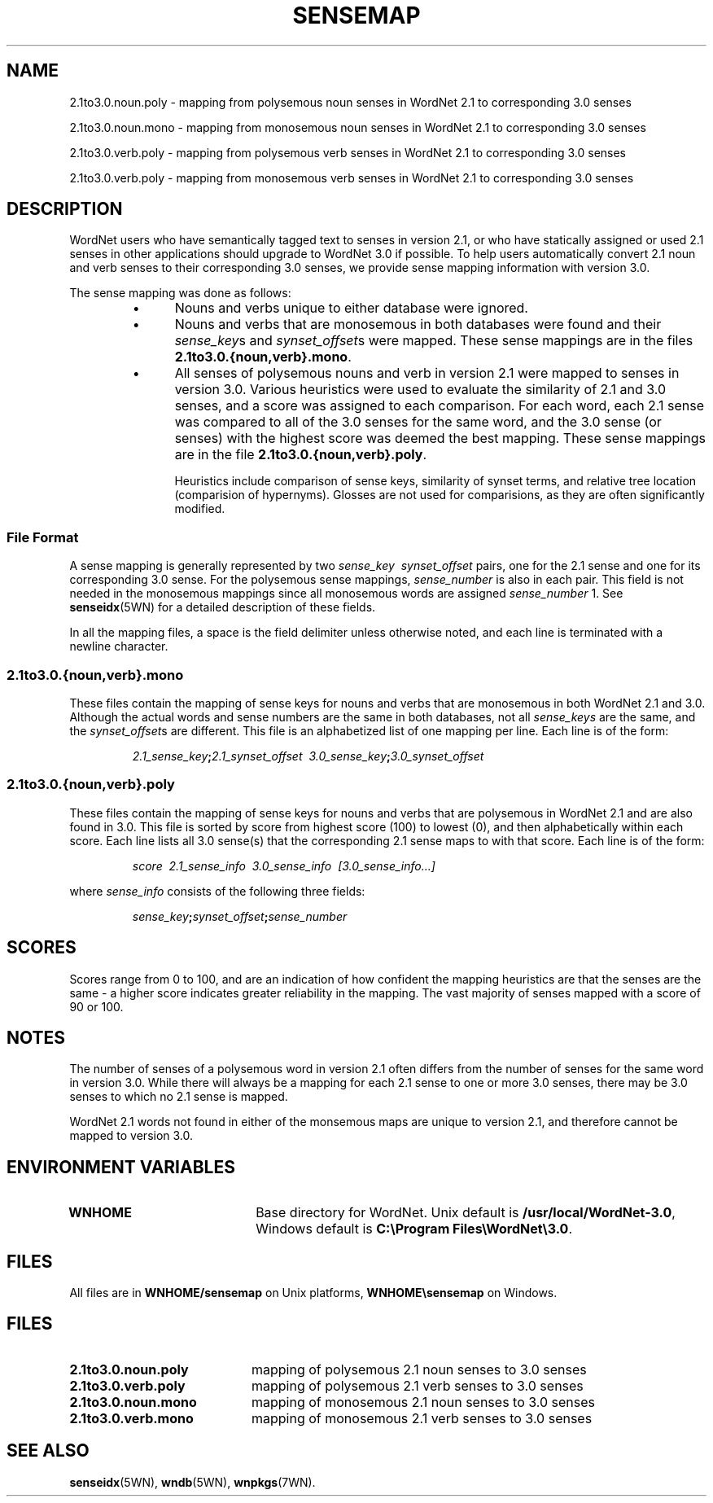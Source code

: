 '\" t
.\" $Id$
.tr ~
.TH SENSEMAP 5WN "February 2007" "WordNet 3.0" "WordNet\(tm File Formats"
.SH NAME
2.1to3.0.noun.poly \- mapping from polysemous noun senses in WordNet 2.1 to 
corresponding 3.0 senses
.LP
2.1to3.0.noun.mono \- mapping from monosemous noun senses in WordNet 2.1 to 
corresponding 3.0 senses
.LP
2.1to3.0.verb.poly \- mapping from polysemous verb senses in WordNet 2.1 to 
corresponding 3.0 senses
.LP
2.1to3.0.verb.poly \- mapping from monosemous verb senses in WordNet 2.1 to 
corresponding 3.0 senses
.SH DESCRIPTION
WordNet users who have semantically tagged text to senses in version
2.1, or who have statically assigned or used 2.1 senses in other
applications should upgrade to WordNet 3.0 if possible.  To help users
automatically convert 2.1 noun and verb senses to their corresponding 3.0
senses, we provide sense mapping information with version 3.0.

The sense mapping was done as follows:

.RS
.TP 5
\(bu 
Nouns and verbs unique to either database were ignored.
.TP 5
\(bu 
Nouns and verbs that are monosemous in both databases were found and their
\fIsense_key\fPs and \fIsynset_offset\fPs were mapped.  These sense
mappings are in the files \fB2.1to3.0.{noun,verb}.mono\fP.
.TP 5
\(bu 
All senses of polysemous nouns and verb in version 2.1 were mapped to senses in
version 3.0.  Various heuristics were used to evaluate the similarity
of 2.1 and 3.0 senses, and a score was assigned to each comparison.
For each word, each 2.1 sense was compared to all of the 3.0 senses
for the same word, and the 3.0 sense (or senses) with the highest
score was deemed the best mapping.  These sense mappings are in the
file \fB2.1to3.0.{noun,verb}.poly\fP.

Heuristics include comparison of sense keys, similarity of synset
terms, and relative tree location (comparision of 
hypernyms).  Glosses are not used for comparisions, as they are often 
significantly modified.
.RE
.SS File Format
A sense mapping is generally represented by two
\fIsense_key\fP~~\fIsynset_offset\fP pairs, one for the 2.1 sense and
one for its corresponding 3.0 sense.  For the polysemous sense mappings,
\fIsense_number\fP is also in each pair.  This field is not needed in
the monosemous mappings since all monosemous words are assigned
\fIsense_number\fP 1.  See
.BR senseidx (5WN)
for a detailed description of these fields. 

In all the mapping files, a space is the field delimiter unless
otherwise noted, and each line is terminated with a newline character.
.SS 2.1to3.0.{noun,verb}.mono
These files contain the mapping of sense keys for nouns and verbs that are
monosemous in both WordNet 2.1 and 3.0.  Although the actual words and
sense numbers are the same in both databases, not all \fIsense_keys\fP
are the same, and the \fIsynset_offset\fPs are different.  This file
is an alphabetized list of one mapping per line.  Each line is of the
form:

.RS
\fI2.1_sense_key\fP\fB;\fP\fI2.1_synset_offset~~3.0_sense_key\fP\fB;\fP\fI3.0_synset_offset\fP
.RE
.SS 2.1to3.0.{noun,verb}.poly
These files contain the mapping of sense keys for nouns and verbs that are
polysemous in WordNet 2.1 and are also found in 3.0.  This file is
sorted by score from highest score (100) to lowest (0), and then
alphabetically within each score.  Each line lists all 3.0 sense(s)
that the corresponding 2.1 sense maps to with that score.  Each line
is of the form:

.RS
\fIscore~~2.1_sense_info~~3.0_sense_info~~[3.0_sense_info...]\fR
.RE

where \fIsense_info\fP consists of the following three fields:

.RS
\fIsense_key\fP\fB;\fP\fIsynset_offset\fP\fB;\fP\fIsense_number\fP
.RE
.SH SCORES
Scores range from 0 to 100, and are an indication of how confident the
mapping heuristics are that the senses are the same \- a higher score
indicates greater reliability in the mapping.  The vast majority of
senses mapped with a score of 90 or 100.

.SH NOTES
The number of senses of a polysemous word in version 2.1 often differs
from the number of senses for the same word in version 3.0.  While
there will always be a mapping for each 2.1 sense to one or more 3.0
senses, there may be 3.0 senses to which no 2.1 sense is mapped.

WordNet 2.1 words not found in either of the monsemous maps
are unique to version 2.1, and therefore cannot be
mapped to version 3.0.
.SH ENVIRONMENT VARIABLES
.TP 20
.B WNHOME
Base directory for WordNet.  Unix default is
\fB/usr/local/WordNet-3.0\fP, Windows default is 
\fBC:\eProgram~Files\eWordNet\e3.0\fP.
.SH FILES
All files are in \fBWNHOME/sensemap\fP on Unix platforms,
\fBWNHOME\esensemap\fP on Windows.
.SH FILES
.TP 20
.B 2.1to3.0.noun.poly
mapping of polysemous 2.1 noun senses to 3.0 senses
.TP 20
.B 2.1to3.0.verb.poly
mapping of polysemous 2.1 verb senses to 3.0 senses
.TP 20
.B 2.1to3.0.noun.mono
mapping of monosemous 2.1 noun senses to 3.0 senses
.TP 20
.B 2.1to3.0.verb.mono
mapping of monosemous 2.1 verb senses to 3.0 senses
.SH SEE ALSO
.BR senseidx (5WN),
.BR wndb (5WN),
.BR wnpkgs (7WN).

